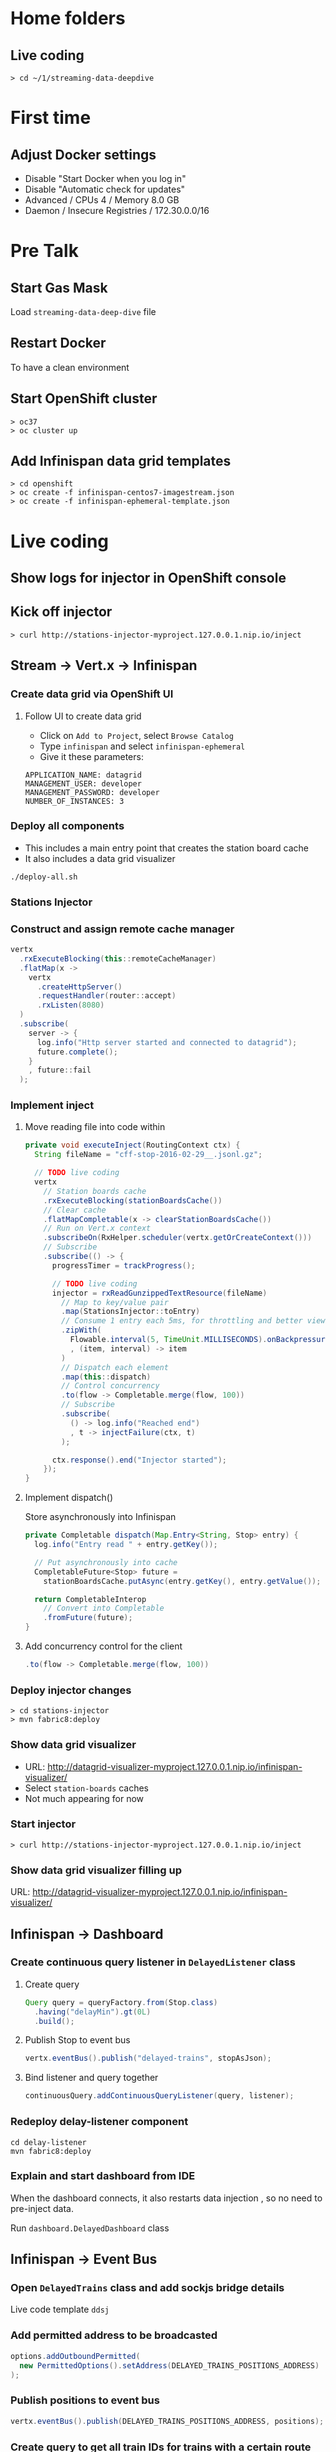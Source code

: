 * Home folders
** Live coding
#+BEGIN_SRC shell
> cd ~/1/streaming-data-deepdive
#+END_SRC
* First time
** Adjust Docker settings
- Disable "Start Docker when you log in"
- Disable "Automatic check for updates"
- Advanced / CPUs 4 / Memory 8.0 GB
- Daemon / Insecure Registries / 172.30.0.0/16
* Pre Talk
** Start Gas Mask
Load ~streaming-data-deep-dive~ file
** Restart Docker
To have a clean environment
** Start OpenShift cluster
#+BEGIN_SRC shell
> oc37
> oc cluster up
#+END_SRC
** Add Infinispan data grid templates
#+BEGIN_SRC shell
> cd openshift
> oc create -f infinispan-centos7-imagestream.json
> oc create -f infinispan-ephemeral-template.json
#+END_SRC
* Live coding
** Show logs for injector in OpenShift console
** Kick off injector
#+BEGIN_SRC shell
> curl http://stations-injector-myproject.127.0.0.1.nip.io/inject
#+END_SRC
** Stream -> Vert.x -> Infinispan
*** Create data grid via OpenShift UI
**** Follow UI to create data grid
- Click on ~Add to Project~, select ~Browse Catalog~
- Type ~infinispan~ and select ~infinispan-ephemeral~
- Give it these parameters:
#+BEGIN_SRC shell
APPLICATION_NAME: datagrid
MANAGEMENT_USER: developer
MANAGEMENT_PASSWORD: developer
NUMBER_OF_INSTANCES: 3
#+END_SRC
*** Deploy all components
- This includes a main entry point that creates the station board cache
- It also includes a data grid visualizer
#+BEGIN_SRC shell
./deploy-all.sh
#+END_SRC*** Stations Injector
*** Construct and assign remote cache manager
#+BEGIN_SRC java
vertx
  .rxExecuteBlocking(this::remoteCacheManager)
  .flatMap(x ->
    vertx
      .createHttpServer()
      .requestHandler(router::accept)
      .rxListen(8080)
  )
  .subscribe(
    server -> {
      log.info("Http server started and connected to datagrid");
      future.complete();
    }
    , future::fail
  );
#+END_SRC
*** Implement inject
**** Move reading file into code within
#+BEGIN_SRC java
private void executeInject(RoutingContext ctx) {
  String fileName = "cff-stop-2016-02-29__.jsonl.gz";

  // TODO live coding
  vertx
    // Station boards cache
    .rxExecuteBlocking(stationBoardsCache())
    // Clear cache
    .flatMapCompletable(x -> clearStationBoardsCache())
    // Run on Vert.x context
    .subscribeOn(RxHelper.scheduler(vertx.getOrCreateContext()))
    // Subscribe
    .subscribe(() -> {
      progressTimer = trackProgress();

      // TODO live coding
      injector = rxReadGunzippedTextResource(fileName)
        // Map to key/value pair
        .map(StationsInjector::toEntry)
        // Consume 1 entry each 5ms, for throttling and better viewing experience
        .zipWith(
          Flowable.interval(5, TimeUnit.MILLISECONDS).onBackpressureDrop()
          , (item, interval) -> item
        )
        // Dispatch each element
        .map(this::dispatch)
        // Control concurrency
        .to(flow -> Completable.merge(flow, 100))
        // Subscribe
        .subscribe(
          () -> log.info("Reached end")
          , t -> injectFailure(ctx, t)
        );

      ctx.response().end("Injector started");
    });
}
#+END_SRC
**** Implement dispatch()
Store asynchronously into Infinispan
#+BEGIN_SRC java
private Completable dispatch(Map.Entry<String, Stop> entry) {
  log.info("Entry read " + entry.getKey());

  // Put asynchronously into cache
  CompletableFuture<Stop> future =
    stationBoardsCache.putAsync(entry.getKey(), entry.getValue());

  return CompletableInterop
    // Convert into Completable
    .fromFuture(future);
}
#+END_SRC
**** Add concurrency control for the client
#+BEGIN_SRC java
.to(flow -> Completable.merge(flow, 100))
#+END_SRC
*** Deploy injector changes
#+BEGIN_SRC shell
> cd stations-injector
> mvn fabric8:deploy
#+END_SRC
*** Show data grid visualizer
- URL: http://datagrid-visualizer-myproject.127.0.0.1.nip.io/infinispan-visualizer/
- Select ~station-boards~ caches
- Not much appearing for now
*** Start injector
#+BEGIN_SRC shell
> curl http://stations-injector-myproject.127.0.0.1.nip.io/inject
#+END_SRC
*** Show data grid visualizer filling up
URL: http://datagrid-visualizer-myproject.127.0.0.1.nip.io/infinispan-visualizer/
** Infinispan -> Dashboard
*** Create continuous query listener in ~DelayedListener~ class
**** Create query
#+BEGIN_SRC java
Query query = queryFactory.from(Stop.class)
  .having("delayMin").gt(0L)
  .build();
#+END_SRC
**** Publish Stop to event bus
#+BEGIN_SRC java
vertx.eventBus().publish("delayed-trains", stopAsJson);
#+END_SRC
**** Bind listener and query together
#+BEGIN_SRC java
continuousQuery.addContinuousQueryListener(query, listener);
#+END_SRC
*** Redeploy delay-listener component
#+BEGIN_SRC shell
cd delay-listener
mvn fabric8:deploy
#+END_SRC
*** Explain and start dashboard from IDE
When the dashboard connects, it also restarts data injection
, so no need to pre-inject data.

Run ~dashboard.DelayedDashboard~ class
** Infinispan -> Event Bus
*** Open ~DelayedTrains~ class and add sockjs bridge details
Live code template ~ddsj~
*** Add permitted address to be broadcasted
#+BEGIN_SRC java
options.addOutboundPermitted(
  new PermittedOptions().setAddress(DELAYED_TRAINS_POSITIONS_ADDRESS)
);
#+END_SRC
*** Publish positions to event bus
#+BEGIN_SRC java
vertx.eventBus().publish(DELAYED_TRAINS_POSITIONS_ADDRESS, positions);
#+END_SRC
*** Create query to get all train IDs for trains with a certain route name
#+BEGIN_SRC java
Query query = queryFactory.create(queryString);
query.setParameter("trainName", trainName);
#+END_SRC
*** Execute the query
#+BEGIN_SRC java
List<Object[]> trains = query.list();
#+END_SRC
*** Get first train ID returned (not the most accurate)
Live template ~ddti~
*** Redeploy delayed trains component changes
#+BEGIN_SRC shell
> cd delayed-trains
> mvn fabric8:deploy
#+END_SRC
*** Start train position viewer
#+BEGIN_SRC shell
> cd web-viewer
> nodejs
> nvm use 4.2
> npm start
#+END_SRC
*** Open train viewer
http://localhost:3000
*** Start dashboard from IDE
Run ~dashboard.DelayedDashboard~ class
*** Check train viewer
Once you see a delayed train, check the train viewer
